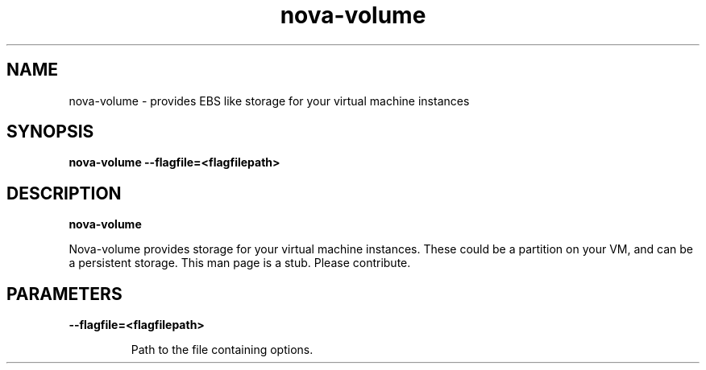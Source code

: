 .TH nova\-volume 8
.SH NAME
nova\-volume \- provides EBS like storage for your virtual machine instances

.SH SYNOPSIS
.B nova\-volume
.B \-\-flagfile=<flagfilepath>

.SH DESCRIPTION
.B nova\-volume

Nova-volume provides storage for your virtual machine instances.
These could be a partition on your VM, and can be a persistent storage.
This man page is a stub. Please contribute.

.SH PARAMETERS

.LP
.B \-\-flagfile=<flagfilepath>
.IP

Path to the file containing options.

